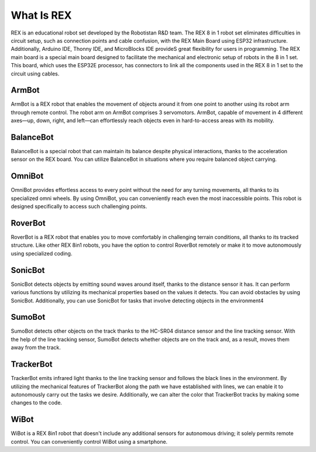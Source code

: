 #############
What Is REX
#############

REX is an educational robot set developed by the Robotistan R&D team. The REX 8 in 1 robot set eliminates difficulties in circuit setup, such as connection points and cable confusion, with the REX Main Board using ESP32 infrastructure. Additionally, Arduino IDE, Thonny IDE, and
MicroBlocks IDE provideS great flexibility for users in programming. The REX main board is a special main board designed to facilitate the mechanical and electronic setup of robots in the 8 in 1 set. This board, which uses the ESP32E processor, has connectors to link all the
components used in the REX 8 in 1 set to the circuit using cables.


ArmBot
########
ArmBot is a REX robot that enables the movement of objects around it from one point to another using its robot arm through remote control. The robot arm on ArmBot comprises 3 servomotors. ArmBot, capable of movement in 4 different axes—up,
down, right, and left—can effortlessly reach objects even in hard-to-access areas with its mobility.

BalanceBot
#############
BalanceBot is a special robot that can maintain its balance despite physical interactions, thanks to the acceleration sensor on the REX board. You can utilize BalanceBot in situations where you require balanced object carrying.

OmniBot
#########
OmniBot provides effortless access to every point without the need for any turning movements, all thanks to its specialized omni wheels. By using OmniBot, you can conveniently reach even the most inaccessible points. This robot is designed specifically to access such challenging points.

RoverBot
#############
RoverBot is a REX robot that enables you to move comfortably in challenging terrain conditions, all thanks to its tracked structure. Like other REX 8in1 robots, you have the option to control RoverBot remotely or make it to move autonomously using specialized coding.

SonicBot
##############
SonicBot detects objects by emitting sound waves around itself, thanks to the distance sensor it has. It can perform various functions by utilizing its mechanical properties based on the values it detects. You can avoid obstacles by using SonicBot. Additionally, you can use SonicBot for tasks that involve detecting objects in the environment4

SumoBot
#############
SumoBot detects other objects on the track thanks to the HC-SR04 distance sensor and the line tracking sensor. With the help of the line tracking sensor, SumoBot detects whether objects are on the track and, as a result, moves them away from the track.

TrackerBot
############
TrackerBot emits infrared light thanks to the line tracking sensor and follows the black lines in the environment. By utilizing the mechanical features of TrackerBot along the path we have established with lines, we can enable it to autonomously carry out the tasks we desire. Additionally, we can alter the color that TrackerBot tracks by making some changes to the code.

WiBot
#######
WiBot is a REX 8in1 robot that doesn't include any additional sensors for autonomous driving; it solely permits remote control. You can conveniently control WiBot using a smartphone.
